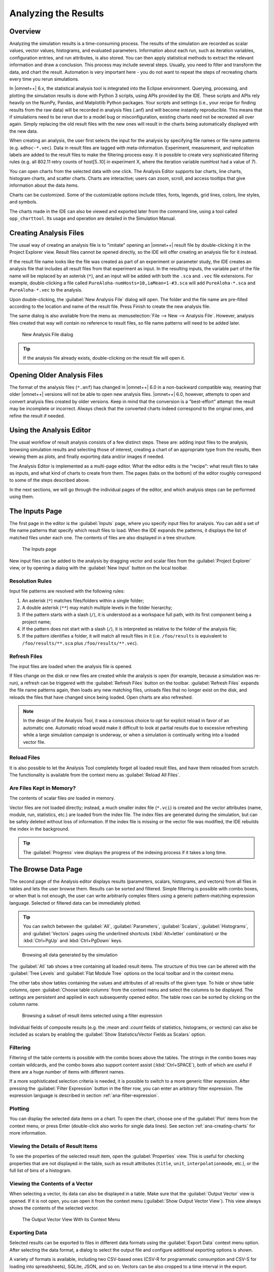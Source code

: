 Analyzing the Results
=====================

Overview
--------

Analyzing the simulation results is a time-consuming process. The results
of the simulation are recorded as scalar values, vector values,
histograms, and evaluated parameters. Information about each run, such
as iteration variables, configuration entries, and run attributes, is
also stored. You can then apply statistical methods to extract the
relevant information and draw a conclusion. This process may include
several steps. Usually, you need to filter and transform the data, and
chart the result. Automation is very important here - you do not want to
repeat the steps of recreating charts every time you rerun simulations.

In |omnet++| 6.x, the statistical analysis tool is integrated into the
Eclipse environment. Querying, processing, and plotting the simulation
results is done with Python 3 scripts, using APIs provided by the IDE.
These scripts and APIs rely heavily on the NumPy, Pandas, and Matplotlib
Python packages. Your scripts and settings (i.e., your recipe for finding
results from the raw data) will be recorded in analysis files (.anf) and
will become instantly reproducible. This means that if simulations need
to be rerun due to a model bug or misconfiguration, existing charts need
not be recreated all over again. Simply replacing the old result files
with the new ones will result in the charts being automatically
displayed with the new data.

When creating an analysis, the user first selects the input for the
analysis by specifying file names or file name patterns (e.g.
``adhoc-*.vec``). Data in result files are tagged with meta-information.
Experiment, measurement, and replication labels are added to the result
files to make the filtering process easy. It is possible to create very
sophisticated filtering rules (e.g. all 802.11 retry counts of
host[5..10] in experiment X, where the iteration variable numHost had a
value of 7).

You can open charts from the selected data with one click. The Analysis
Editor supports bar charts, line charts, histogram charts, and scatter
charts. Charts are interactive; users can zoom, scroll, and access
tooltips that give information about the data items.

Charts can be customized. Some of the customizable options include
titles, fonts, legends, grid lines, colors, line styles, and symbols.

The charts made in the IDE can also be viewed and exported later
from the command line, using a tool called ``opp_charttool``. Its
usage and operation are detailed in the Simulation Manual.

Creating Analysis Files
-----------------------

The usual way of creating an analysis file is to "imitate" opening an |omnet++|
result file by double-clicking it in the Project Explorer view.
Result files cannot be opened directly, so the IDE will offer creating an
analysis file for it instead.

If the result file name looks like the file was created as part of an experiment
or parameter study, the IDE creates an analysis file that includes all result
files from that experiment as input. In the resulting inputs, the variable part of
the file name will be replaced by an asterisk (``*``), and an input will be
added with both the ``.sca`` and ``.vec`` file extensions. For example,
double-clicking a file called ``PureAloha-numHosts=10,iaMean=1-#3.sca``
will add ``PureAloha-*.sca`` and ``PureAloha-*.vec`` to the analysis.

Upon double-clicking, the :guilabel:`New Analysis File` dialog will open. The
folder and the file name are pre-filled according to the location and name of
the result file. Press Finish to create the new analysis file.

The same dialog is also available from the menu as :menuselection:`File --> New
--> Analysis File`. However, analysis files created that way will contain no
reference to result files, so file name patterns will need to be added later.

.. figure:: pictures/ANF-NewAnalysisFileDialog.png
   :width: 80%

   New Analysis File dialog


.. tip::

   If the analysis file already exists, double-clicking on the result
   file will open it.


Opening Older Analysis Files
----------------------------

The format of the analysis files (``*.anf``) has changed in |omnet++| 6.0 in a
non-backward compatible way, meaning that older |omnet++| versions will not be
able to open new analysis files. |omnet++| 6.0, however, attempts to open and
convert analysis files created by older versions. Keep in mind that the
conversion is a "best-effort" attempt: the result may be incomplete or incorrect.
Always check that the converted charts indeed correspond to the original ones, and
refine the result if needed.


Using the Analysis Editor
-------------------------

The usual workflow of result analysis consists of a few distinct steps.
These are: adding input files to the analysis, browsing simulation results
and selecting those of interest, creating a chart of an appropriate type from
the results, then viewing them as plots, and finally exporting data and/or
images if needed.

The Analysis Editor is implemented as a multi-page editor. What the editor
edits is the "recipe": what result files to take as inputs, and what kind of
charts to create from them. The pages (tabs on the bottom) of the editor
roughly correspond to some of the steps described above.

In the next sections, we will go through the individual pages of the editor,
and which analysis steps can be performed using them.

The Inputs Page
---------------

The first page in the editor is the :guilabel:`Inputs` page, where you specify
input files for analysis. You can add a set of file name patterns that specify
which result files to load. When the IDE expands the patterns, it displays the
list of matched files under each one. The contents of files are also displayed
in a tree structure.

.. figure:: pictures/ANF-InputsPage.png

   The Inputs page

New input files can be added to the analysis by dragging vector and scalar files
from the :guilabel:`Project Explorer` view, or by opening a dialog with the
:guilabel:`New Input` button on the local toolbar.

Resolution Rules
^^^^^^^^^^^^^^^^

Input file patterns are resolved with the following rules:

1. An asterisk (``*``) matches files/folders within a single folder;
2. A double asterisk (``**``) may match multiple levels in the folder hierarchy;
3. If the pattern starts with a slash (``/``), it is understood as a workspace full path,
   with its first component being a project name;
4. If the pattern does not start with a slash (``/``), it is interpreted as
   relative to the folder of the analysis file;
5. If the pattern identifies a folder, it will match all result files in it
   (i.e. ``/foo/results`` is equivalent to ``/foo/results/**.sca`` plus
   ``/foo/results/**.vec``).

Refresh Files
^^^^^^^^^^^^^

The input files are loaded when the analysis file is opened.

If files change on the disk or new files are created while the analysis is open
(for example, because a simulation was re-run), a refresh can be triggered with the
:guilabel:`Refresh Files` button on the toolbar. :guilabel:`Refresh Files` expands
the file name patterns again, then loads any new matching files, unloads files
that no longer exist on the disk, and reloads the files that have changed
since being loaded. Open charts are also refreshed.

.. note::

   In the design of the Analysis Tool, it was a conscious choice to opt for
   explicit reload in favor of an automatic one. Automatic reload would make it
   difficult to look at partial results due to excessive refreshing while a large
   simulation campaign is underway, or when a simulation is continually writing
   into a loaded vector file.


Reload Files
^^^^^^^^^^^^

It is also possible to let the Analysis Tool completely forget all loaded result files,
and have them reloaded from scratch. The functionality is available from the
context menu as :guilabel:`Reload All Files`.


Are Files Kept in Memory?
^^^^^^^^^^^^^^^^^^^^^^^^^

The contents of scalar files *are* loaded in memory.

Vector files are not loaded directly; instead, a much smaller index file
(``*.vci``) is created and the vector attributes (name, module, run, statistics,
etc.) are loaded from the index file. The index files are generated during the
simulation, but can be safely deleted without loss of information. If the index
file is missing or the vector file was modified, the IDE rebuilds the index in
the background.

.. tip::

   The :guilabel:`Progress` view displays the progress of the
   indexing process if it takes a long time.

The Browse Data Page
--------------------

The second page of the Analysis editor displays results (parameters,
scalars, histograms, and vectors) from all files in tables and lets the
user browse them. Results can be sorted and filtered. Simple filtering
is possible with combo boxes, or when that is not enough, the user can
write arbitrarily complex filters using a generic pattern-matching
expression language. Selected or filtered data can be immediately
plotted.

.. tip::

   You can switch between the :guilabel:`All`, :guilabel:`Parameters`,
   :guilabel:`Scalars`, :guilabel:`Histograms`, and :guilabel:`Vectors`
   pages using the underlined shortcuts (:kbd:`Alt+letter` combination) or the
   :kbd:`Ctrl+PgUp` and :kbd:`Ctrl+PgDown` keys.

.. figure:: pictures/ANF-BrowseDataPageAll.png

   Browsing all data generated by the simulation

The :guilabel:`All` tab shows a tree containing all loaded result items.
The structure of this tree can be altered with the :guilabel:`Tree Levels`
and :guilabel:`Flat Module Tree` options on the local toolbar and in the
context menu.

The other tabs show tables containing the values and attributes of
all results of the given type. To hide or show table columns, open
:guilabel:`Choose table columns` from the context menu and select
the columns to be displayed. The settings are persistent and applied
in each subsequently opened editor. The table rows can be sorted by
clicking on the column name.

.. figure:: pictures/ANF-BrowseDataPageTable.png

   Browsing a subset of result items selected using a filter expression

Individual fields of composite results (e.g. the `:mean` and `:count` fields
of statistics, histograms, or vectors) can also be included as scalars by
enabling the :guilabel:`Show Statistics/Vector Fields as Scalars` option.

Filtering
^^^^^^^^^

Filtering of the table contents is possible with the combo boxes above the
tables. The strings in the combo boxes may contain wildcards, and the combo
boxes also support content assist (:kbd:`Ctrl+SPACE`), both of which are useful if
there are a huge number of items with different names.

If a more sophisticated selection criteria is needed, it is possible to switch
to a more generic filter expression. After pressing the :guilabel:`Filter
Expression` button in the filter row, you can enter an arbitrary filter
expression. The expression language is described in section
:ref:`ana-filter-expression`.

Plotting
^^^^^^^^

You can display the selected data items on a chart. To open the chart, choose
one of the :guilabel:`Plot` items from the context menu, or press Enter
(double-click also works for single data lines). See section
:ref:`ana-creating-charts` for more information.


Viewing the Details of Result Items
^^^^^^^^^^^^^^^^^^^^^^^^^^^^^^^^^^^

To see the properties of the selected result item, open the
:guilabel:`Properties` view. This is useful for checking properties that are not
displayed in the table, such as result attributes (``title``, ``unit``,
``interpolationmode``, etc.), or the full list of bins of a histogram.


Viewing the Contents of a Vector
^^^^^^^^^^^^^^^^^^^^^^^^^^^^^^^^

When selecting a vector, its data can also be displayed in a table.
Make sure that the :guilabel:`Output Vector` view is opened. If it is
not open, you can open it from the context menu (:guilabel:`Show Output
Vector View`). This view always shows the contents of the selected vector.

.. figure:: pictures/ANF-OutputVectorView.png
   :width: 60%

   The Output Vector View With its Context Menu

Exporting Data
^^^^^^^^^^^^^^

Selected results can be exported to files in different data formats
using the :guilabel:`Export Data` context menu option. After selecting
the data format, a dialog to select the output file and configure additional
exporting options is shown.

A variety of formats is available, including two CSV-based ones (CSV-R for
programmatic consumption and CSV-S for loading into spreadsheets), SQLite,
JSON, and so on. Vectors can be also cropped to a time interval in the export.

.. tip::

   You can switch between the :guilabel:`Inputs`, :guilabel:`Browse Data`, and
   :guilabel:`Charts` pages using the :kbd:`Alt+PgUp` and :kbd:`Alt+PgDown`
   keys.


The Charts Page
---------------

The third page displays the charts created during the analysis.

This page works much like a usual graphical file manager. Each icon
represents a chart, and the charts can be selected, reordered by dragging,
copied, pasted, renamed, deleted, opened, or their context menu accessed.

.. figure:: pictures/ANF-ChartsPage.png
   :width: 80%

   Charts Page


The Outline View
----------------

The :guilabel:`Outline` view shows an overview of the current analysis. Clicking
on an element will select the corresponding element in the editor.

.. tip::

   If you select a chart that is currently open, the editor will switch to its
   page in the editor instead of selecting it in the :guilabel:`Charts` page. If
   there are many charts open, this can actually be a more convenient way of
   switching between them than using the tabs at the bottom of the editor window.

.. figure:: pictures/ANF-OutlineView.png
   :width: 60%

   Outline View of the analysis

.. _ana-creating-charts:

Creating Charts
---------------

The following sections walk you through working with charts,
starting from the very basics, all the way to more advanced
topics involving Python scripting.

Charts can be created in two ways: first, based on the set of selected results
on the :guilabel:`Browse Data` page, and second, choosing from the list of
available chart types on the :guilabel:`Charts` page. In the latter case, the
results that serve as input for the chart need to be configured manually, while
in the former case, it happens implicitly.

Various types of charts are available. There are a number of
built-in ones, and you can also add your own to your projects.

The Analysis Tools can display plots in two ways: with Matplotlib, and with the
built-in ("native") plot widgets. The former one makes the full functionality of
Matplotlib available in the IDE (which basically means that you can draw
anything). In contrast, native plot widgets are more limited in functionality,
can only display three types of plots (bar, line, and histogram plot), but they
are also more responsive and much more scalable.

.. note::

   It is usually indicated in the name of a chart type whether it is
   Matplotlib-based or uses a native plot widget.

.. _ana-plotting-results:

From the Browse Data Page
^^^^^^^^^^^^^^^^^^^^^^^^^

Most often, a new chart is created from a set of simulation results,
selected on the :guilabel:`Browse Data` page.

First, select the results you wish to plot. Then, right-clicking on the selected
set of results presents you with a choice of chart templates, showing only those
that accept the given set of results as input.

.. figure:: pictures/ANF-PlotResults.png
   :width: 80%

   Plotting the selected results

The :guilabel:`Choose from Template Gallery` menu item shows
the same filtered list of templates in the gallery dialog (see next section),
where you can see a description with screenshots for each.

Simply double-clicking on a result, or selecting some and pressing
Enter, will also open a suitable chart.

.. note::

   Charts opened this way are not saved into the analysis, i.e., they
   will be discarded when you close them. To preserve a chart
   as part of the analysis, you need to choose :guilabel:`Save
   Chart` from the toolbar or the context menu of the chart's page.
   When you do that, the chart will appear on the :guilabel:`Charts` page.
   See :ref:`ana-temporary-charts` for more information.

From the Charts Page
^^^^^^^^^^^^^^^^^^^^

Right-clicking in an empty area on the :guilabel:`Charts` page and opening
the :guilabel:`New` submenu lists all the available chart templates.
Clicking on one creates a new chart from that template.

The :guilabel:`New Chart` button on the toolbar opens a gallery-like
dialog, where more information (with a short description and some screenshots)
is shown about each of the chart templates. Selecting one and pressing
:guilabel:`OK` instantiates that template into a new chart.

.. figure:: pictures/ANF-ChartTemplateGallery.png
   :width: 80%

   The New Chart Dialog

Any chart created in any of these two ways will be initially empty,
as no result selection filter expression was configured for them yet.


Using Charts
------------

This section introduces you to the basics of working with charts in the
|omnet++| IDE. It shows how to navigate plots, configure their
appearance, and export data and images.

Opening a Chart
^^^^^^^^^^^^^^^

To open an existing chart, double-click it in the :guilabel:`Charts` page, or
select it and hit :kbd:`Enter`.

.. _ana-temporary-charts:

Temporary Charts
^^^^^^^^^^^^^^^^

Temporary charts are created when simulation results are plotted directly from
the :guilabel:`Browse Data` page. Temporary charts are not part of the analysis,
which means they don't appear on the :guilabel:`Charts` page, and will disappear
when closed (unless saved into the analysis).

.. tip::

   The easiest way to see whether an open chart is a temporary chart is to check
   the leftmost icon on the local toolbar. If you see :guilabel:`Save Chart`,
   then it is a temporary chart; if you see :guilabel:`Go To Chart Definition`,
   then the chart is part of the analysis (and the button will take you to the
   :guilabel:`Charts` page to show it).

When you try to close a temporary chart, the IDE will ask whether you want to
save it into the analysis.

On saving a temporary chart, it is recommended that you check the filter
expression on the :guilabel:`Inputs` page of the chart configuration dialog, and
refine or simplify it as needed. When the temporary chart is created, the IDE
generates a filter expression based on the selection, but the generated
expression is not always optimal, and it may not accurately express your
intended selection criteria.

Navigation
^^^^^^^^^^

In an open chart, the mouse pointer has two different operation modes in the plot area. In Pan mode, you
can scroll with the mouse wheel and drag the chart. In Zoom mode, the user can
zoom in on the chart by left-clicking and zoom out by doing a
:kbd:`Shift` plus left-click, or using the mouse wheel. Dragging selects a rectangular
area for zooming. The toolbar icons and switch between Pan and Zoom modes.
You can also find toolbar buttons to zoom in, zoom out and zoom to fit.
Zooming and moving actions are remembered in the navigation history.

The navigation of Matplotlib charts is slightly different from this,
as that follows how Matplotlib charts usually handle navigation.
One addition compared to that is that scrolling, :kbd:`Shift` plus scrolling and
:kbd:`Ctrl` plus scrolling pans vertically / horizontally or zooms. There is also
a third mode, called interactive mode, which is used to manipulate
interactive elements on the plot, such as widgets, if present.

The Chart Properties Dialog
^^^^^^^^^^^^^^^^^^^^^^^^^^^

Charts have a set of properties that define their behavior and appearance.
These properties can be edited in a configuration dialog, accessible
from the :guilabel:`Configure Chart` toolbar button and context menu item.

The dialog has a tabbed layout, where the list of tabs and the form on each page
differ for each chart type. Pages that are common to nearly all chart types
(albeit with slightly differing contents) are:

- :guilabel:`Input`: Defines which simulation results should be used
  as input for the chart and their roles (e.g., which ones to use for the
  horizontal axis, iso lines, etc.).
- :guilabel:`Plot`, :guilabel:`Lines`, :guilabel:`Bars`, etc.: For configuring the labels, markers, ticks, grid, etc.
- :guilabel:`Styling`: Visual properties for the plot.
- :guilabel:`Advanced`: Lets you manually add custom plot properties that don't occur on the other pages.
- :guilabel:`Export`: Properties to be used during image/data export.


.. figure:: pictures/ANF-ChartPropertiesDialog.png
   :width: 80%

   The Chart Properties Dialog

For many input fields, autocompletion and smart suggestions are available
by pressing :kbd:`Ctrl+SPACE`.

.. _ana-filter-expression:

Filter Expressions
^^^^^^^^^^^^^^^^^^

Filter expressions are used at multiple places in the Analysis Tool, e.g., for
filtering the table/tree contents on the :guilabel:`Browse Data` page and on
:guilabel:`Input` pages of chart properties dialogs for selecting simulation
results as input for the chart.

A filter expression is composed of terms that can be combined with the `AND`,
`OR`, `NOT` operators, and parentheses. A term filters for the value of some property of
the item and has the form `<property> =~ <pattern>`, or simply `<pattern>`. The latter
is equivalent to `name =~ <pattern>`.

The following properties are available:
 - `name`: Name of the result or item.
 - `module`: Full path of the result's module.
 - `type`: Type of the item. The value is one of: `scalar`, `vector`, `parameter`, `histogram`, `statistics`.
 - `isfield`: `true` if the item is a synthetic scalar that represents a field of statistic or a vector, `false` if not.
 - `file`: File name of the result or item.
 - `run`: Unique run ID of the run that contains the result or item.
 - `runattr:<name>`: Run attribute of the run that contains the result or item. Example: `runattr:measurement`.
 - `attr:<name>`: Attribute of the result. Example: `attr:unit`.
 - `itervar:<name>`: Iteration variable of the run that contains the result or item. Example: `itervar:numHosts`.
 - `config:<key>`: Configuration key of the run that contains the result or item. Example: `config:sim-time-limit`, `config:**.sendIaTime`.

Patterns may contain the following wildcards:
 - `?` matches any character except '.'
 - `*` matches zero or more characters except '.'
 - `**` matches zero or more characters (any character)
 - `{a-z}` matches a character in range a-z
 - `{^a-z}` matches a character not in the range a-z
 - `{32..255}` any number (i.e., sequence of digits) in the range 32..255 (e.g., `99`)
 - `[32..255]` any number in square brackets in the range 32..255 (e.g., `[99]`)
 - `\\` takes away the special meaning of the subsequent character

Patterns only need to be surrounded with quotes if they contain whitespace or
other characters that would cause a parsing ambiguity.

Example: `module =~ "**.host*" AND (name =~ "pkSent*" OR name =~ "pkRecvd*")`

.. tip::

   Content Assist is available in text fields where you can enter filter
   expressions, vector operations, run metadata selectors, advanced styling
   options, and similar. Press :kbd:`Ctrl+SPACE` to get a list of appropriate
   suggestions at the cursor position.

Vector Operations
^^^^^^^^^^^^^^^^^

The charts that show vector results offer a selection of operations
to transform the data before plotting.

These can be added to the chart under the :guilabel:`Apply` or
:guilabel:`Compute` context menu items.
Both ways of adding operations compute new vectors from existing
ones. The difference between them is that Apply replaces the original
data with the computation result, while Compute keeps both.

Some operations have parameters that can be edited before adding it,
in the confirmation dialog that pops up after selecting the operation.

Most operations perform a fairly simple transformation on each individual
vector independently: summation, windowed average, etc. ``expression``
facilitates a more complex, freeform computation in one go. And two exceptions
are ``aggregate`` and ``merge``, as these operate on the entire DataFrame,
combining multiple vectors into one.

For example, see the screenshots illustrating the effects of the following
vector operations:

.. code-block::

  apply:sum
  apply:diffquot
  apply:movingavg(alpha=0.05)

.. figure:: pictures/ANF-VectorOperations-1.png
   :width: 90%

   Vector Operations - Before

.. figure:: pictures/ANF-VectorOperations-2.png
   :width: 90%

   Vector Operations - After

See a description of all built-in vector operations in the Simulation Manual.

Exporting Data
^^^^^^^^^^^^^^

Both the input data used by a chart, and the final result after any processing,
can be exported.

The first one is essentially the same as the result exporting option on the
:guilabel:`Browse Data` page, except that it uses the result filter expression
of the given chart to select which results to export. This is available under the
:guilabel:`Export Chart Input As` context menu item of charts.

The second one includes any transformations the chart might perform on the data
before plotting it and is available under the common :guilabel:`Export Chart`
option, as discussed in section :ref:`ana-batch-export`.

..
  TODO: which ways support which data formats? (csv+json only, all that pandas has to offer)

Exporting Images
^^^^^^^^^^^^^^^^

There are multiple, significantly different ways of exporting a chart to an image:

- You can copy the chart to the clipboard by selecting :guilabel:`Copy to
  Clipboard` from the context menu. The chart is copied as a bitmap image the
  same size as the chart on the screen, taking the current navigation state into
  account.

- The :guilabel:`Save Image` option saves the currently shown part of the chart
  to an image file. Popular raster and vector formats are accepted, including
  PNG, JPG, SVG, GIF, TIFF, etc.

- Finally, the :guilabel:`Export Chart` option opens the common
  image/data exporting dialog (see section :ref:`ana-batch-export`) for this
  chart only. This option relies on the chart script for doing the actual
  exporting. (It runs the chart script  in the background, asking it to perform
  the export.)


.. _ana-batch-export:

Batch Export
^^^^^^^^^^^^

When exporting multiple charts, or when selecting the :guilabel:`Export Chart`
option for a single chart, a common export dialog is opened.

.. figure:: pictures/ANF-ExportCharts.png
   :width: 80%

   Export Charts Dialog


Some additional parameters of the images/data exported this way can
be configured on the :guilabel:`Export` tab of the property configuration
dialog of each chart.

Note that native charts exported this way will look a bit different than in the
IDE, because they will be drawn by Matplotlib during the export procedure.

This is also the way ``opp_charttool`` exports charts from the command line.

Customizing Charts
------------------

All charts are powered by Python scripts, which take their configuration
settings from properties that can be edited in the :guilabel:`Chart
Configuration` dialog. All of these elements are under your full control so that
you can create exactly the plots that you need for your analysis: you can edit
the chart script, you can edit the properties using the configuration dialog,
and you can also modify/tweak the configuration dialog itself to add input
fields for extra properties, for example. Each chart has its own copy of
everything (the chart script, properties and config dialog pages), so modifying
one chart will not affect other similar charts.

Editing the Chart Script
^^^^^^^^^^^^^^^^^^^^^^^^

To see or edit the chart's Python script, click the :guilabel:`Show Code Editor`
button on the toolbar of an open chart. With the code editor open, you are free
to make any changes to the chart's script.

The integrated editor is that of the PyDev project. It provides syntax
highlighting, code navigation (go to definition, etc.), helpful tooltips (using
docstrings), and content assist (completion suggestions).

.. figure:: pictures/ANF-ChartScriptEditor.png

   Chart Script Editor

Refreshing
^^^^^^^^^^

Normally, the chart script is automatically re-executed with some delay after
each edit. This functionality can be enabled/disabled using the
:guilabel:`Automatic Refresh` button on the chart page toolbar. Independent of
the auto-refresh state, you can always trigger a manual refresh (re-execution of
chart script) by pressing the :guilabel:`Refresh` on the toolbar. If the chart
script execution takes too long, you can abort it by clicking the
:guilabel:`Kill Python Process of the Chart` button on the toolbar.

.. tip::

   The viewport (zoom/pan state) is usually preserved after refresh. If the area
   occupied by the displayed data changes significantly for some reason, it is
   possible that you will see an empty plot after the refresh, simply because
   valuable content now falls outside the viewport. Push the :guilabel:`Home`
   icon on the toolbar in these cases to bring all plotted elements into view.

Console Output
^^^^^^^^^^^^^^

The console output of the script, i.e. text written to the *stdout* and *stderr*
streams, is displayed in the :guilabel:`Console` view. Each chart has a console
of its own in the view, which is activated when switching to the chart's page in
the editor. Text written to the standard error stream appears in red. You can
write to the console using Python's ``print()`` statement. Notably,
``print(df)`` is a very useful line that you'll probably end up using quite often.

.. note::

   Even though PyDev offers a variety of tools for debugging Python scripts,
   these unfortunately don't work on chart scripts. Limited debugging can be
   performed using print statements, throwing exceptions, and dumping stack traces,
   which is usually enough. If you really need debugging to get a piece of code
   working, one way is to factor out the code to be able to run independently,
   and use an external debugger (or the IDE's debugger) on the resulting ``.py`` file.

Errors
^^^^^^

Errors are marked in the source code with a red squiggle and a sidebar icon.
Hover over them to see a tooltip describing the error. The errors are also
entered into the :guilabel:`Problems` view. Double clicking these problem
entries will reveal the line in the code editor where the error came from.
Errors marked this way include Python syntax errors, and runtime errors which
manifest themselves in the form of Python exceptions. For exceptions, the
stack trace is printed in the :guilabel:`Console` view.

.. figure:: pictures/ANF-ChartScriptError.png

   A Python error is marked on the GUI

Editing Dialog Pages
^^^^^^^^^^^^^^^^^^^^

If you need to add support for new configuration properties to the chart, you
will need to edit the forms on the :guilabel:`Configure Chart` dialog. Pages
(tabs) in the configuration dialog are represented as XSWT forms. To see or edit
the pages and forms within, click the :guilabel:`Edit Dialog Pages` button on
the property editor dialog.

The action will bring up the :guilabel:`Edit Chart Dialog Pages` dialog, which
lets you edit the forms that make up the configuration dialog of the chart.
You can add, remove, reorder and rename tabs, and you can edit the XSWT form
on each tab. A preview of the edited form is also shown.

XSWT is an XML-based UI description language for SWT, the widget toolkit
of Eclipse on which the |omnet++| IDE is based. The content of XSWT files
closely mirror SWT widget trees.

.. figure:: pictures/ANF-EditChartPages.png

   Editing Chart Properties Editor Pages

Some XML attributes in the XSWT source have special roles:

- ``x:id`` binds the contents of the widget to a chart property. For example,
  an edit control defined as ``<text x:id="title">`` edits the ``title`` chart
  property, which can be accessed as ``props["title"]`` in the chart script.
- ``x:id.default`` provides a default value for the chart property named in the
  ``x:id`` attribute.
- Further ``x:id.*`` attributes are also used, e.g. ``x:id.contentAssist``
  defines the kind of content assist requested for the edit control, or
  ``x:id.isEnabler`` denotes a checkbox as the enabler of the widget group
  that contains it.

.. tip::

   The easiest way to add a new field to a page is to look at other pages (or
   other charts' pages), and copy/paste from them.

The :guilabel:`New Page` in the dialog brings up a mini wizard, which can create
a full-fledged XSWT page from a shorthand notation of its content provided by
you.

.. figure:: pictures/ANF-NewDialogPage.png
   :width: 60%

   The Creating a New Dialog Page From a Shorthand Notation


Reset to Template
^^^^^^^^^^^^^^^^^

If changes to a chart script or a dialog page prove to be a dead-end, one option is
to start fresh.

The :guilabel:`Reset to Template` option in the charts context menu allows you
to select some aspects of the chart to be restored to its original state, as
it is in its template: the code of the chart script, the values of its properties,
and/or the layout of its property editor dialog.

.. figure:: pictures/ANF-ResetChartToTemplate.png
   :width: 80%

   Resetting Chart to Template


Chart Programming
-----------------

Data processing in chart scripts is based on the NumPy and Pandas packages, with
some modules provided by |omnet++|.

Python Modules
^^^^^^^^^^^^^^

The chart scripts can access some functionality of the IDE through a couple of
modules under the ``omnetpp.scave`` package. These include: ``chart``,
``results``, ``ideplot``, ``vectorops``, and ``utils``. The complete API of
these modules is described in the Simulation Manual.

The ``chart`` module exposes information about the chart object (as part of the
analysis, and visible on the :guilabel:`Charts` page), most importantly its set
of properties, but also its name, and what type of chart it is.

The ``results`` module provides access to the set of result items (and
corresponding metadata) currently loaded in the analysis in the IDE. This data
is accessible through a set of query functions, each taking a filter expression,
and returning a Pandas DataFrame.

The ``ideplot`` module is the interface for displaying plots using the IDE's
native (non-Matplotlib) plotting widgets from chart scripts. The API is
intentionally very close to ``matplotlib.pyplot``. When ``ideplot`` is used
outside the context of a native plotting widget (such as during the run of
``opp_charttool``, or in the IDE during image export), the functions are
emulated with Matplotlib.

The ``vectorops`` module contains the implementations of the built-in vector
operations.

The ``utils`` module is a collection of utility functions for processing and
plotting data. Most chart scripts heavily rely on ``utils``.

Additionally, the well-known ``numpy``, ``pandas``, ``matplotlib``, and
sometimes the ``scipy`` and ``seaborn`` packages are often utilized. All other
packages installed on the system are also fully available.

.. tip::

   See the Simulation Manual for details on the |omnet++| result analysis Python
   modules. It contains a section on chart programming, and an API reference in
   the Appendix.


Tips and Tricks
^^^^^^^^^^^^^^^

This section is a collection of tips for use cases that might come up often when
working with charts, especially when editing their scripts.

Sharing Code Among Charts
~~~~~~~~~~~~~~~~~~~~~~~~~

For future releases, we are planning to support "snippets" as part of the
analysis file, as a means of sharing code among charts. Until that feature is
implemented, a workaround is to put shared code in ``.py`` files. These scripts
can be imported as modules. They will be looked for in the folder containing the
``.anf`` file, and in the ``python`` folders of the containing project and all
of its referenced projects. Chart scripts can import these files as modules, and
thereby use the functionality they provide. This also makes it possible to use
external code editors for parts of your code.

Customizing the Legend
~~~~~~~~~~~~~~~~~~~~~~

The order of items appearing in the legend, and in which they are drawn, is
determined by their order in the data used for plotting. They can therefore be
reordered by sorting the rows of the dataframe before plotting it. For example:
``df = df.sort_values(by=['iaMean'])``

Normally, labels for the legend are concatenated, using some heuristics, from
columns that best differentiate the data items. If you are not satisfied with
the result, there are two ways to affect it:

- If you add a ``comment`` column to the dataframe, its contents will be
  appended to the auto-generated legend labels in parentheses.

- If you add a ``legend`` column, its contents will be used instead of
  auto-generated legend labels, so you can create your own legend labels.
  Example:

  ``df["legend"] = "iaMean=" + df["iaMean"]``

Adding Extra Data Items to the Plot
~~~~~~~~~~~~~~~~~~~~~~~~~~~~~~~~~~~

It's possible to add new data items to the queried results before plotting.
These can be computed from existing items, or synthesized from a formula.
Example uses:

- Computing derived results:

  ``df["bitrate"] = df["txBytes"] / df["sim-time-limit"]``

- Adding analytical references, like theoretical values in an ideal scenario:

  ``df["analytical"] =  df["p"] * (1 - df["p"]) ** (df["N"]-1)``

- Summarizing results:

  ``df["mean"] = df["vecvalues"].map(np.mean)``

Simplifying Complex Queries
~~~~~~~~~~~~~~~~~~~~~~~~~~~

Instead of coming up with an elaborate filter expression, it is sometimes more
straightforward to query results multiple times within a script, and combine
them with ``pd.concat``, ``pd.join``, or ``pd.merge``. Other functions like
``pf.pivot`` and ``pd.pivot_table`` are also often useful in these cases.

Defining New Vector Operations
~~~~~~~~~~~~~~~~~~~~~~~~~~~~~~

You can define your own vector operations by injecting them into the
``vectorops`` module, even if this injection is done in an external module
(``.py`` file imported from the directory of the ``.anf`` file).

.. code-block:: python3

   from omnetpp.scave import vectorops
   def myoperation(row, sigma):
      row["vecvalue"] = row["vecvalue"] + sigma
      return row
   vectorops.myoperation = myoperation

After injection, use it like any other vector operation, on the
:guilabel:`Input` page of Line Charts for example: ``apply:
myoperation(sigma=4)``

Customized Export
~~~~~~~~~~~~~~~~~

If the built-in image/data exporting facilities are not sufficient for your use
case, you can always add your own export code, either by manually ``open()``-ing
a file, or by utilizing a data exporter library/function of your liking.
Functions such as ``plt.savefig()`` and ``df.to_*()`` can be useful for this.

Caching the Result of Expensive Operations
~~~~~~~~~~~~~~~~~~~~~~~~~~~~~~~~~~~~~~~~~~

Since the entire chart script is executed on every chart refresh, even if only a
visual property has changed, it can sometimes help to cache the result of some
expensive data querying or processing procedure in the script. And because every
execution is in a fresh Python process, caching can only really be done on the
disk.

There are existing packages that can help you with this, such as ``diskcache``,
``cache.py``, or ``memozo``. (Note that caching the result of a function call is
often called *memoization*; using that term in online searches may give you
additional insight.)

If the sequence of operations whose result is cached includes simulation result
querying (``results.get_scalars()``, etc.), it is important to invalidate
(clear) the cache whenever there is a change in the loaded result files. The
change can be detected by calling the ``results.get_serial()`` function, which
returns an integer that is incremented every time a result file is loaded,
unloaded, or reloaded.


Arbitrary Plot Types
~~~~~~~~~~~~~~~~~~~~

In charts using Matplotlib, the whole range of its functionality is available:

- Arbitrary plots can be drawn (heatmaps, violin plots, geographical maps, 3D curves, etc.)
- Advanced functionality like mouse event handlers, graphical effects, animations, and widgets all work
- It's also possible to just add small customizations, like annotations
- Any extension library on top of Matplotlib can be used, such as: *seaborn*, *ggplot*, *holoviews*, *plotnine*, *cartopy*, *geoplot*
- The built-in plotting capability of Pandas DataFrames (under ``df.plot``) works too

Per-Item Styling on Native Plots
~~~~~~~~~~~~~~~~~~~~~~~~~~~~~~~~

For native plots, properties affecting individual data items can be specified
with the following additional syntax: ``<propertyname>/<itemkey>``. Unless
overridden manually, the data item keys are sequentially increasing integers,
starting with ``1``. For example, adding the following line on the Advanced tab
in the property editor dialog of a line chart will set the color of the second
line (or of the line identified with the key ``2``) to red.

``Line.Color/2 : #FF0000``


Custom Chart Templates
----------------------

When charts are created, they are instantiated from a template. The list of
available chart templates can be browsed in the template gallery dialog,
available from the :guilabel:`Charts` page as :guilabel:`New Chart`, and from
the :guilabel:`Browse Data` page as :guilabel:`Choose from Template Gallery`.
The dialog shows some properties (chart type, accepted result types), a
description, and often also sample images for each one.

The IDE contains a number of built-in chart templates, but the user can add
their own too. Custom chart templates live in the ``charttemplates`` folder of
every project and are available in analyses in the same project and all projects
that depend on it.

Exporting a Chart as Template
^^^^^^^^^^^^^^^^^^^^^^^^^^^^^

The easiest way of creating a custom chart template is by customizing a chart,
then saving it as a template. The :guilabel:`Save as Template` option in the
chart's context menu writes the contents of the given chart into the
``charttemplates`` directory of the project.

.. figure:: pictures/ANF-ExportedChartTemplate.png
   :width: 80%

   An Exported Chart Template

You may want to tweak some properties (e.g. the descriptive name) of the saved
chart template before use, but regardless, the new chart template is immediately
available for use.

Parts of a Chart Template
^^^^^^^^^^^^^^^^^^^^^^^^^

A chart template consists of several parts, describing the initial contents of
charts created from it: what kind of drawing widget it needs (Matplotlib or one
of the native widgets), what script it executes, how its configuration dialog
looks like, what types of result items it can process/show, and which icon
should be used for it.

Namely, there are several files:

- ``<name>.properties``: This is the main file. It defines the name and other
  attributes of the chart template and references all other files by name. The
  syntax is Java property file.
- ``<name>.py``: The Python file that contains the chart script.
- ``*.xswt``: The dialog pages.

.. note::

   Scripts and dialog pages can be shared by multiple chart templates.

Notable keys in the properties file:

- ``id``: Internal identifier
- ``name``: Descriptive name
- ``type``: ``MATPLOTLIB``, or one of ``LINE``, ``BAR``, and ``HISTOGRAM`` for native charts
- ``scriptFile``: The chart script Python file
- ``icon``: Icon file, e.g. in PNG format
- ``resultTypes``: One or more of ``scalar``, ``vector``, ``parameter``, ``histogram``, and ``statistics``, separated by commas
- ``description``: Long description of the chart in HTML format
- ``dialogPage.<n>.id``: Internal identifier of the nth dialog page
- ``dialogPage.<n>.label``: Label of the tab of the nth dialog page
- ``dialogPage.<n>.xswtFile``: XSWT file of the nth dialog page

Under the Hood
--------------

This section details the internal workings of the Python integration in the
Analysis Tool. Its contents are not directly useful for most users, only for
those who are curious about the technicalities or want to troubleshoot an issue.

Chart scripts are executed by separate Python processes, launched from the
``python3[.exe]`` found in ``$PATH``. This decision was made so that a rogue
chart script can't make the entire IDE unresponsive or crash it. Also, it's
possible to put resource or permission constraints on these processes without
hindering the IDE itself, and they can be killed at any time with no major
consequences to the rest of the Analysis Tool - for example, in the event of a
deadlock or thrashing.

These processes are ephemeral, and a fresh one is used for each refresh, so no
interpreter state is preserved across executions. A small number of processes
are kept pre-spawned in a pool, so they can be put to use quickly when needed.

If you wish to utilize virtual environments, start the entire IDE from a shell
in which the environment to use has been activated. This way, the spawned Python
interpreter processes will also run in that environment.

The level of flexibility offered by this arbitrary scripting unfortunately comes
with its own dangers too. Note that the scripts running in charts have full
access to everything on your computer without any sandboxing, so they can
read/write/delete files, open graphical windows, make network connections,
utilize any hardware resources, etc.! Because of this, make sure to only ever
open analysis files from sources you trust! (Or open files from untrusted
sources only on systems that are not critical.)

Communication between the Eclipse IDE and the spawned Python processes is done
via the Py4J project, through an ordinary network (TCP) socket.

To avoid the CPU and RAM inefficiencies caused by the string-based nature of the
Py4J protocol, bulk data is transferred in shared memory (POSIX SHM or unnamed
file mappings on Windows) instead of the socket. Without this, binary data would
have to be base64 encoded, then represented as UTF-16, which would be about 3x
the size on top of the original content, which is already present in both
processes. Data passed this way includes any queried results (in pickle format),
and in the other direction, the data to plot on native widgets, or the raw pixel
data rendered by Matplotlib.

Many other kinds of information, like GUI events or smaller pieces of data (like
chart properties) are passed through the Py4J socket as regular function call
parameters.
